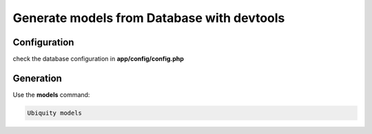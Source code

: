 .. _db-console:
Generate models from Database with devtools
===========================================

Configuration
-------------

check the database configuration in **app/config/config.php**

Generation
----------
Use the **models** command:

.. code-block:: bash
   
   Ubiquity models
